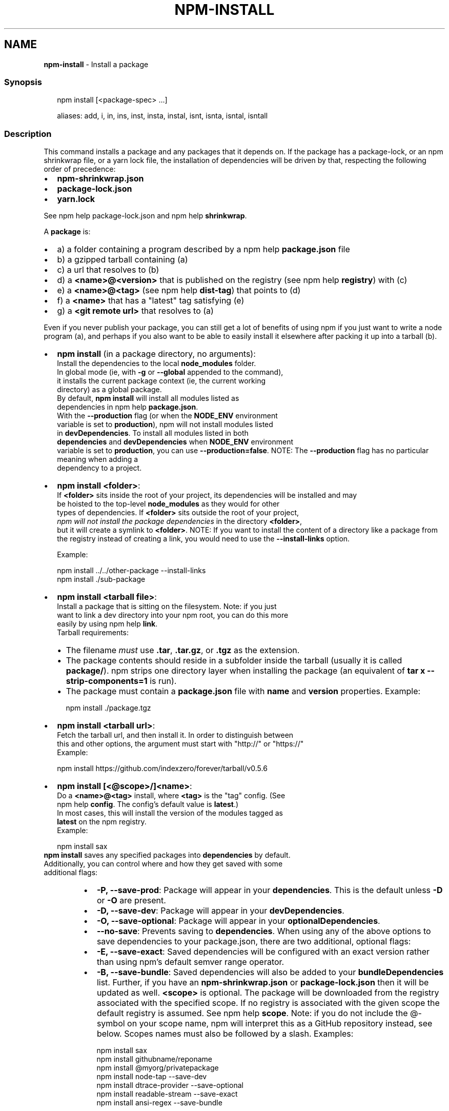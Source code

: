 .TH "NPM\-INSTALL" "1" "July 2022" "" ""
.SH "NAME"
\fBnpm-install\fR \- Install a package
.SS Synopsis
.P
.RS 2
.nf
npm install [<package\-spec> \.\.\.]

aliases: add, i, in, ins, inst, insta, instal, isnt, isnta, isntal, isntall
.fi
.RE
.SS Description
.P
This command installs a package and any packages that it depends on\. If the
package has a package\-lock, or an npm shrinkwrap file, or a yarn lock file,
the installation of dependencies will be driven by that, respecting the
following order of precedence:
.RS 0
.IP \(bu 2
\fBnpm\-shrinkwrap\.json\fP
.IP \(bu 2
\fBpackage\-lock\.json\fP
.IP \(bu 2
\fByarn\.lock\fP

.RE
.P
See npm help package\-lock\.json and
npm help \fBshrinkwrap\fP\|\.
.P
A \fBpackage\fP is:
.RS 0
.IP \(bu 2
a) a folder containing a program described by a
npm help \fBpackage\.json\fP file
.IP \(bu 2
b) a gzipped tarball containing (a)
.IP \(bu 2
c) a url that resolves to (b)
.IP \(bu 2
d) a \fB<name>@<version>\fP that is published on the registry (see
npm help \fBregistry\fP) with (c)
.IP \(bu 2
e) a \fB<name>@<tag>\fP (see npm help \fBdist\-tag\fP) that
points to (d)
.IP \(bu 2
f) a \fB<name>\fP that has a "latest" tag satisfying (e)
.IP \(bu 2
g) a \fB<git remote url>\fP that resolves to (a)

.RE
.P
Even if you never publish your package, you can still get a lot of benefits
of using npm if you just want to write a node program (a), and perhaps if
you also want to be able to easily install it elsewhere after packing it up
into a tarball (b)\.
.RS 0
.IP \(bu 2
\fBnpm install\fP (in a package directory, no arguments):
  Install the dependencies to the local \fBnode_modules\fP folder\.
  In global mode (ie, with \fB\-g\fP or \fB\-\-global\fP appended to the command),
  it installs the current package context (ie, the current working
  directory) as a global package\.
  By default, \fBnpm install\fP will install all modules listed as
  dependencies in npm help \fBpackage\.json\fP\|\.
  With the \fB\-\-production\fP flag (or when the \fBNODE_ENV\fP environment
  variable is set to \fBproduction\fP), npm will not install modules listed
  in \fBdevDependencies\fP\|\. To install all modules listed in both
  \fBdependencies\fP and \fBdevDependencies\fP when \fBNODE_ENV\fP environment
  variable is set to \fBproduction\fP, you can use \fB\-\-production=false\fP\|\.
.QP
NOTE: The \fB\-\-production\fP flag has no particular meaning when adding a
  dependency to a project\.

.
.IP \(bu 2
\fBnpm install <folder>\fP:
  If \fB<folder>\fP sits inside the root of your project, its dependencies will be installed and may
  be hoisted to the top\-level \fBnode_modules\fP as they would for other
  types of dependencies\. If \fB<folder>\fP sits outside the root of your project,
  \fInpm will not install the package dependencies\fR in the directory \fB<folder>\fP, 
  but it will create a symlink to \fB<folder>\fP\|\.
.QP
NOTE: If you want to install the content of a directory like a package from the registry instead of creating a link, you would need to use the \fB\-\-install\-links\fP option\.

.
  Example:
.P
.RS 2
.nf
  npm install \.\./\.\./other\-package \-\-install\-links
  npm install \./sub\-package
.fi
.RE
.IP \(bu 2
\fBnpm install <tarball file>\fP:
  Install a package that is sitting on the filesystem\.  Note: if you just
  want to link a dev directory into your npm root, you can do this more
  easily by using npm help \fBlink\fP\|\.
  Tarball requirements:
.RS
.IP \(bu 2
The filename \fImust\fR use \fB\|\.tar\fP, \fB\|\.tar\.gz\fP, or \fB\|\.tgz\fP as the
extension\.
.IP \(bu 2
The package contents should reside in a subfolder inside the tarball
(usually it is called \fBpackage/\fP)\. npm strips one directory layer
when installing the package (an equivalent of \fBtar x
\-\-strip\-components=1\fP is run)\.
.IP \(bu 2
The package must contain a \fBpackage\.json\fP file with \fBname\fP and
\fBversion\fP properties\.
Example:
.P
.RS 2
.nf
npm install \./package\.tgz
.fi
.RE

.RE
.IP \(bu 2
\fBnpm install <tarball url>\fP:
  Fetch the tarball url, and then install it\.  In order to distinguish between
  this and other options, the argument must start with "http://" or "https://"
  Example:
.P
.RS 2
.nf
  npm install https://github\.com/indexzero/forever/tarball/v0\.5\.6
.fi
.RE
.IP \(bu 2
\fBnpm install [<@scope>/]<name>\fP:
  Do a \fB<name>@<tag>\fP install, where \fB<tag>\fP is the "tag" config\. (See
  npm help \fBconfig\fP\|\. The config's default value is \fBlatest\fP\|\.)
  In most cases, this will install the version of the modules tagged as
  \fBlatest\fP on the npm registry\.
  Example:
.P
.RS 2
.nf
  npm install sax
.fi
.RE
  \fBnpm install\fP saves any specified packages into \fBdependencies\fP by default\.
  Additionally, you can control where and how they get saved with some
  additional flags:
.RS
.IP \(bu 2
\fB\-P, \-\-save\-prod\fP: Package will appear in your \fBdependencies\fP\|\. This
is the default unless \fB\-D\fP or \fB\-O\fP are present\.
.IP \(bu 2
\fB\-D, \-\-save\-dev\fP: Package will appear in your \fBdevDependencies\fP\|\.
.IP \(bu 2
\fB\-O, \-\-save\-optional\fP: Package will appear in your
\fBoptionalDependencies\fP\|\.
.IP \(bu 2
\fB\-\-no\-save\fP: Prevents saving to \fBdependencies\fP\|\.
When using any of the above options to save dependencies to your
package\.json, there are two additional, optional flags:
.IP \(bu 2
\fB\-E, \-\-save\-exact\fP: Saved dependencies will be configured with an
exact version rather than using npm's default semver range operator\.
.IP \(bu 2
\fB\-B, \-\-save\-bundle\fP: Saved dependencies will also be added to your
\fBbundleDependencies\fP list\.
Further, if you have an \fBnpm\-shrinkwrap\.json\fP or \fBpackage\-lock\.json\fP
then it will be updated as well\.
\fB<scope>\fP is optional\. The package will be downloaded from the registry
associated with the specified scope\. If no registry is associated with
the given scope the default registry is assumed\. See
npm help \fBscope\fP\|\.
Note: if you do not include the @\-symbol on your scope name, npm will
interpret this as a GitHub repository instead, see below\. Scopes names
must also be followed by a slash\.
Examples:
.P
.RS 2
.nf
npm install sax
npm install githubname/reponame
npm install @myorg/privatepackage
npm install node\-tap \-\-save\-dev
npm install dtrace\-provider \-\-save\-optional
npm install readable\-stream \-\-save\-exact
npm install ansi\-regex \-\-save\-bundle
.fi
.RE
.IP \(bu 2
\fINote*\fR: If there is a file or folder named \fB<name>\fP in the current
working directory, then it will try to install that, and only try to
fetch the package by name if it is not valid\.

.RE
.IP \(bu 2
\fBnpm install <alias>@npm:<name>\fP:
  Install a package under a custom alias\. Allows multiple versions of
  a same\-name package side\-by\-side, more convenient import names for
  packages with otherwise long ones, and using git forks replacements
  or forked npm packages as replacements\. Aliasing works only on your
  project and does not rename packages in transitive dependencies\.
  Aliases should follow the naming conventions stated in
  \fBvalidate\-npm\-package\-name\fP \fIhttps://www\.npmjs\.com/package/validate\-npm\-package\-name#naming\-rules\fR\|\.
  Examples:
.P
.RS 2
.nf
  npm install my\-react@npm:react
  npm install jquery2@npm:jquery@2
  npm install jquery3@npm:jquery@3
  npm install npa@npm:npm\-package\-arg
.fi
.RE
.IP \(bu 2
\fBnpm install [<@scope>/]<name>@<tag>\fP:
  Install the version of the package that is referenced by the specified tag\.
  If the tag does not exist in the registry data for that package, then this
  will fail\.
  Example:
.P
.RS 2
.nf
  npm install sax@latest
  npm install @myorg/mypackage@latest
.fi
.RE
.IP \(bu 2
\fBnpm install [<@scope>/]<name>@<version>\fP:
  Install the specified version of the package\.  This will fail if the
  version has not been published to the registry\.
  Example:
.P
.RS 2
.nf
  npm install sax@0\.1\.1
  npm install @myorg/privatepackage@1\.5\.0
.fi
.RE
.IP \(bu 2
\fBnpm install [<@scope>/]<name>@<version range>\fP:
  Install a version of the package matching the specified version range\.
  This will follow the same rules for resolving dependencies described in
  npm help \fBpackage\.json\fP\|\.
  Note that most version ranges must be put in quotes so that your shell
  will treat it as a single argument\.
  Example:
.P
.RS 2
.nf
  npm install sax@">=0\.1\.0 <0\.2\.0"
  npm install @myorg/privatepackage@"16 \- 17"
.fi
.RE
.IP \(bu 2
\fBnpm install <git remote url>\fP:
  Installs the package from the hosted git provider, cloning it with
  \fBgit\fP\|\.  For a full git remote url, only that URL will be attempted\.
.P
.RS 2
.nf
  <protocol>://[<user>[:<password>]@]<hostname>[:<port>][:][/]<path>[#<commit\-ish> | #semver:<semver>]
.fi
.RE
  \fB<protocol>\fP is one of \fBgit\fP, \fBgit+ssh\fP, \fBgit+http\fP, \fBgit+https\fP, or
  \fBgit+file\fP\|\.
  If \fB#<commit\-ish>\fP is provided, it will be used to clone exactly that
  commit\. If the commit\-ish has the format \fB#semver:<semver>\fP, \fB<semver>\fP
  can be any valid semver range or exact version, and npm will look for
  any tags or refs matching that range in the remote repository, much as
  it would for a registry dependency\. If neither \fB#<commit\-ish>\fP or
  \fB#semver:<semver>\fP is specified, then the default branch of the
  repository is used\.
  If the repository makes use of submodules, those submodules will be
  cloned as well\.
  If the package being installed contains a \fBprepare\fP script, its
  \fBdependencies\fP and \fBdevDependencies\fP will be installed, and the prepare
  script will be run, before the package is packaged and installed\.
  The following git environment variables are recognized by npm and will
  be added to the environment when running git:
.RS
.IP \(bu 2
\fBGIT_ASKPASS\fP
.IP \(bu 2
\fBGIT_EXEC_PATH\fP
.IP \(bu 2
\fBGIT_PROXY_COMMAND\fP
.IP \(bu 2
\fBGIT_SSH\fP
.IP \(bu 2
\fBGIT_SSH_COMMAND\fP
.IP \(bu 2
\fBGIT_SSL_CAINFO\fP
.IP \(bu 2
\fBGIT_SSL_NO_VERIFY\fP
See the git man page for details\.
Examples:
.P
.RS 2
.nf
npm install git+ssh://git@github\.com:npm/cli\.git#v1\.0\.27
npm install git+ssh://git@github\.com:npm/cli#pull/273
npm install git+ssh://git@github\.com:npm/cli#semver:^5\.0
npm install git+https://isaacs@github\.com/npm/cli\.git
npm install git://github\.com/npm/cli\.git#v1\.0\.27
GIT_SSH_COMMAND='ssh \-i ~/\.ssh/custom_ident' npm install git+ssh://git@github\.com:npm/cli\.git
.fi
.RE

.RE
.IP \(bu 2
\fBnpm install <githubname>/<githubrepo>[#<commit\-ish>]\fP:
.IP \(bu 2
\fBnpm install github:<githubname>/<githubrepo>[#<commit\-ish>]\fP:
  Install the package at \fBhttps://github\.com/githubname/githubrepo\fP by
  attempting to clone it using \fBgit\fP\|\.
  If \fB#<commit\-ish>\fP is provided, it will be used to clone exactly that
  commit\. If the commit\-ish has the format \fB#semver:<semver>\fP, \fB<semver>\fP
  can be any valid semver range or exact version, and npm will look for
  any tags or refs matching that range in the remote repository, much as
  it would for a registry dependency\. If neither \fB#<commit\-ish>\fP or
  \fB#semver:<semver>\fP is specified, then \fBmaster\fP is used\.
  As with regular git dependencies, \fBdependencies\fP and \fBdevDependencies\fP
  will be installed if the package has a \fBprepare\fP script before the
  package is done installing\.
  Examples:
.P
.RS 2
.nf
  npm install mygithubuser/myproject
  npm install github:mygithubuser/myproject
.fi
.RE
.IP \(bu 2
\fBnpm install gist:[<githubname>/]<gistID>[#<commit\-ish>|#semver:<semver>]\fP:
  Install the package at \fBhttps://gist\.github\.com/gistID\fP by attempting to
  clone it using \fBgit\fP\|\. The GitHub username associated with the gist is
  optional and will not be saved in \fBpackage\.json\fP\|\.
  As with regular git dependencies, \fBdependencies\fP and \fBdevDependencies\fP will
  be installed if the package has a \fBprepare\fP script before the package is
  done installing\.
  Example:
.P
.RS 2
.nf
  npm install gist:101a11beef
.fi
.RE
.IP \(bu 2
\fBnpm install bitbucket:<bitbucketname>/<bitbucketrepo>[#<commit\-ish>]\fP:
  Install the package at \fBhttps://bitbucket\.org/bitbucketname/bitbucketrepo\fP
  by attempting to clone it using \fBgit\fP\|\.
  If \fB#<commit\-ish>\fP is provided, it will be used to clone exactly that
  commit\. If the commit\-ish has the format \fB#semver:<semver>\fP, \fB<semver>\fP can
  be any valid semver range or exact version, and npm will look for any tags
  or refs matching that range in the remote repository, much as it would for a
  registry dependency\. If neither \fB#<commit\-ish>\fP or \fB#semver:<semver>\fP is
  specified, then \fBmaster\fP is used\.
  As with regular git dependencies, \fBdependencies\fP and \fBdevDependencies\fP will
  be installed if the package has a \fBprepare\fP script before the package is
  done installing\.
  Example:
.P
.RS 2
.nf
  npm install bitbucket:mybitbucketuser/myproject
.fi
.RE
.IP \(bu 2
\fBnpm install gitlab:<gitlabname>/<gitlabrepo>[#<commit\-ish>]\fP:
  Install the package at \fBhttps://gitlab\.com/gitlabname/gitlabrepo\fP
  by attempting to clone it using \fBgit\fP\|\.
  If \fB#<commit\-ish>\fP is provided, it will be used to clone exactly that
  commit\. If the commit\-ish has the format \fB#semver:<semver>\fP, \fB<semver>\fP can
  be any valid semver range or exact version, and npm will look for any tags
  or refs matching that range in the remote repository, much as it would for a
  registry dependency\. If neither \fB#<commit\-ish>\fP or \fB#semver:<semver>\fP is
  specified, then \fBmaster\fP is used\.
  As with regular git dependencies, \fBdependencies\fP and \fBdevDependencies\fP will
  be installed if the package has a \fBprepare\fP script before the package is
  done installing\.
  Example:
.P
.RS 2
.nf
  npm install gitlab:mygitlabuser/myproject
  npm install gitlab:myusr/myproj#semver:^5\.0
.fi
.RE

.RE
.P
You may combine multiple arguments and even multiple types of arguments\.
For example:
.P
.RS 2
.nf
npm install sax@">=0\.1\.0 <0\.2\.0" bench supervisor
.fi
.RE
.P
The \fB\-\-tag\fP argument will apply to all of the specified install targets\. If
a tag with the given name exists, the tagged version is preferred over
newer versions\.
.P
The \fB\-\-dry\-run\fP argument will report in the usual way what the install
would have done without actually installing anything\.
.P
The \fB\-\-package\-lock\-only\fP argument will only update the
\fBpackage\-lock\.json\fP, instead of checking \fBnode_modules\fP and downloading
dependencies\.
.P
The \fB\-f\fP or \fB\-\-force\fP argument will force npm to fetch remote resources
even if a local copy exists on disk\.
.P
.RS 2
.nf
npm install sax \-\-force
.fi
.RE
.SS Configuration
.P
See the npm help \fBconfig\fP help doc\.  Many of the configuration
params have some effect on installation, since that's most of what npm
does\.
.P
These are some of the most common options related to installation\.
.SS \fBsave\fP
.RS 0
.IP \(bu 2
Default: \fBtrue\fP unless when using \fBnpm update\fP where it defaults to \fBfalse\fP
.IP \(bu 2
Type: Boolean

.RE
.P
Save installed packages to a \fBpackage\.json\fP file as dependencies\.
.P
When used with the \fBnpm rm\fP command, removes the dependency from
\fBpackage\.json\fP\|\.
.P
Will also prevent writing to \fBpackage\-lock\.json\fP if set to \fBfalse\fP\|\.
.SS \fBsave\-exact\fP
.RS 0
.IP \(bu 2
Default: false
.IP \(bu 2
Type: Boolean

.RE
.P
Dependencies saved to package\.json will be configured with an exact version
rather than using npm's default semver range operator\.
.SS \fBglobal\fP
.RS 0
.IP \(bu 2
Default: false
.IP \(bu 2
Type: Boolean

.RE
.P
Operates in "global" mode, so that packages are installed into the \fBprefix\fP
folder instead of the current working directory\. See
npm help folders for more on the differences in behavior\.
.RS 0
.IP \(bu 2
packages are installed into the \fB{prefix}/lib/node_modules\fP folder, instead
of the current working directory\.
.IP \(bu 2
bin files are linked to \fB{prefix}/bin\fP
.IP \(bu 2
man pages are linked to \fB{prefix}/share/man\fP

.RE
.SS \fBglobal\-style\fP
.RS 0
.IP \(bu 2
Default: false
.IP \(bu 2
Type: Boolean

.RE
.P
Causes npm to install the package into your local \fBnode_modules\fP folder with
the same layout it uses with the global \fBnode_modules\fP folder\. Only your
direct dependencies will show in \fBnode_modules\fP and everything they depend
on will be flattened in their \fBnode_modules\fP folders\. This obviously will
eliminate some deduping\. If used with \fBlegacy\-bundling\fP, \fBlegacy\-bundling\fP
will be preferred\.
.SS \fBlegacy\-bundling\fP
.RS 0
.IP \(bu 2
Default: false
.IP \(bu 2
Type: Boolean

.RE
.P
Causes npm to install the package such that versions of npm prior to 1\.4,
such as the one included with node 0\.8, can install the package\. This
eliminates all automatic deduping\. If used with \fBglobal\-style\fP this option
will be preferred\.
.SS \fBomit\fP
.RS 0
.IP \(bu 2
Default: 'dev' if the \fBNODE_ENV\fP environment variable is set to
\|'production', otherwise empty\.
.IP \(bu 2
Type: "dev", "optional", or "peer" (can be set multiple times)

.RE
.P
Dependency types to omit from the installation tree on disk\.
.P
Note that these dependencies \fIare\fR still resolved and added to the
\fBpackage\-lock\.json\fP or \fBnpm\-shrinkwrap\.json\fP file\. They are just not
physically installed on disk\.
.P
If a package type appears in both the \fB\-\-include\fP and \fB\-\-omit\fP lists, then
it will be included\.
.P
If the resulting omit list includes \fB\|'dev'\fP, then the \fBNODE_ENV\fP environment
variable will be set to \fB\|'production'\fP for all lifecycle scripts\.
.SS \fBstrict\-peer\-deps\fP
.RS 0
.IP \(bu 2
Default: false
.IP \(bu 2
Type: Boolean

.RE
.P
If set to \fBtrue\fP, and \fB\-\-legacy\-peer\-deps\fP is not set, then \fIany\fR
conflicting \fBpeerDependencies\fP will be treated as an install failure, even
if npm could reasonably guess the appropriate resolution based on non\-peer
dependency relationships\.
.P
By default, conflicting \fBpeerDependencies\fP deep in the dependency graph will
be resolved using the nearest non\-peer dependency specification, even if
doing so will result in some packages receiving a peer dependency outside
the range set in their package's \fBpeerDependencies\fP object\.
.P
When such and override is performed, a warning is printed, explaining the
conflict and the packages involved\. If \fB\-\-strict\-peer\-deps\fP is set, then
this warning is treated as a failure\.
.SS \fBpackage\-lock\fP
.RS 0
.IP \(bu 2
Default: true
.IP \(bu 2
Type: Boolean

.RE
.P
If set to false, then ignore \fBpackage\-lock\.json\fP files when installing\. This
will also prevent \fIwriting\fR \fBpackage\-lock\.json\fP if \fBsave\fP is true\.
.P
This configuration does not affect \fBnpm ci\fP\|\.
.SS \fBforeground\-scripts\fP
.RS 0
.IP \(bu 2
Default: false
.IP \(bu 2
Type: Boolean

.RE
.P
Run all build scripts (ie, \fBpreinstall\fP, \fBinstall\fP, and \fBpostinstall\fP)
scripts for installed packages in the foreground process, sharing standard
input, output, and error with the main npm process\.
.P
Note that this will generally make installs run slower, and be much noisier,
but can be useful for debugging\.
.SS \fBignore\-scripts\fP
.RS 0
.IP \(bu 2
Default: false
.IP \(bu 2
Type: Boolean

.RE
.P
If true, npm does not run scripts specified in package\.json files\.
.P
Note that commands explicitly intended to run a particular script, such as
\fBnpm start\fP, \fBnpm stop\fP, \fBnpm restart\fP, \fBnpm test\fP, and \fBnpm run\-script\fP
will still run their intended script if \fBignore\-scripts\fP is set, but they
will \fInot\fR run any pre\- or post\-scripts\.
.SS \fBaudit\fP
.RS 0
.IP \(bu 2
Default: true
.IP \(bu 2
Type: Boolean

.RE
.P
When "true" submit audit reports alongside the current npm command to the
default registry and all registries configured for scopes\. See the
documentation for npm help \fBaudit\fP for details on what is
submitted\.
.SS \fBbin\-links\fP
.RS 0
.IP \(bu 2
Default: true
.IP \(bu 2
Type: Boolean

.RE
.P
Tells npm to create symlinks (or \fB\|\.cmd\fP shims on Windows) for package
executables\.
.P
Set to false to have it not do this\. This can be used to work around the
fact that some file systems don't support symlinks, even on ostensibly Unix
systems\.
.SS \fBfund\fP
.RS 0
.IP \(bu 2
Default: true
.IP \(bu 2
Type: Boolean

.RE
.P
When "true" displays the message at the end of each \fBnpm install\fP
acknowledging the number of dependencies looking for funding\. See npm help \fBnpm
fund\fP for details\.
.SS \fBdry\-run\fP
.RS 0
.IP \(bu 2
Default: false
.IP \(bu 2
Type: Boolean

.RE
.P
Indicates that you don't want npm to make any changes and that it should
only report what it would have done\. This can be passed into any of the
commands that modify your local installation, eg, \fBinstall\fP, \fBupdate\fP,
\fBdedupe\fP, \fBuninstall\fP, as well as \fBpack\fP and \fBpublish\fP\|\.
.P
Note: This is NOT honored by other network related commands, eg \fBdist\-tags\fP,
\fBowner\fP, etc\.
.SS \fBworkspace\fP
.RS 0
.IP \(bu 2
Default:
.IP \(bu 2
Type: String (can be set multiple times)

.RE
.P
Enable running a command in the context of the configured workspaces of the
current project while filtering by running only the workspaces defined by
this configuration option\.
.P
Valid values for the \fBworkspace\fP config are either:
.RS 0
.IP \(bu 2
Workspace names
.IP \(bu 2
Path to a workspace directory
.IP \(bu 2
Path to a parent workspace directory (will result in selecting all
workspaces within that folder)

.RE
.P
When set for the \fBnpm init\fP command, this may be set to the folder of a
workspace which does not yet exist, to create the folder and set it up as a
brand new workspace within the project\.
.P
This value is not exported to the environment for child processes\.
.SS \fBworkspaces\fP
.RS 0
.IP \(bu 2
Default: null
.IP \(bu 2
Type: null or Boolean

.RE
.P
Set to true to run the command in the context of \fBall\fR configured
workspaces\.
.P
Explicitly setting this to false will cause commands like \fBinstall\fP to
ignore workspaces altogether\. When not set explicitly:
.RS 0
.IP \(bu 2
Commands that operate on the \fBnode_modules\fP tree (install, update, etc\.)
will link workspaces into the \fBnode_modules\fP folder\. \- Commands that do
other things (test, exec, publish, etc\.) will operate on the root project,
\fIunless\fR one or more workspaces are specified in the \fBworkspace\fP config\.

.RE
.P
This value is not exported to the environment for child processes\.
.SS \fBinclude\-workspace\-root\fP
.RS 0
.IP \(bu 2
Default: false
.IP \(bu 2
Type: Boolean

.RE
.P
Include the workspace root when workspaces are enabled for a command\.
.P
When false, specifying individual workspaces via the \fBworkspace\fP config, or
all workspaces via the \fBworkspaces\fP flag, will cause npm to operate only on
the specified workspaces, and not on the root project\.
.P
This value is not exported to the environment for child processes\.
.SS \fBinstall\-links\fP
.RS 0
.IP \(bu 2
Default: false
.IP \(bu 2
Type: Boolean

.RE
.P
When set file: protocol dependencies that exist outside of the project root
will be packed and installed as regular dependencies instead of creating a
symlink\. This option has no effect on workspaces\.
.SS Algorithm
.P
Given a \fBpackage{dep}\fP structure: \fBA{B,C}, B{C}, C{D}\fP,
the npm install algorithm produces:
.P
.RS 2
.nf
A
+\-\- B
+\-\- C
+\-\- D
.fi
.RE
.P
That is, the dependency from B to C is satisfied by the fact that A already
caused C to be installed at a higher level\. D is still installed at the top
level because nothing conflicts with it\.
.P
For \fBA{B,C}, B{C,D@1}, C{D@2}\fP, this algorithm produces:
.P
.RS 2
.nf
A
+\-\- B
+\-\- C
   `\-\- D@2
+\-\- D@1
.fi
.RE
.P
Because B's D@1 will be installed in the top\-level, C now has to install
D@2 privately for itself\. This algorithm is deterministic, but different
trees may be produced if two dependencies are requested for installation in
a different order\.
.P
See npm help folders for a more detailed description of
the specific folder structures that npm creates\.
.SS See Also
.RS 0
.IP \(bu 2
npm help folders
.IP \(bu 2
npm help update
.IP \(bu 2
npm help audit
.IP \(bu 2
npm help fund
.IP \(bu 2
npm help link
.IP \(bu 2
npm help rebuild
.IP \(bu 2
npm help scripts
.IP \(bu 2
npm help config
.IP \(bu 2
npm help npmrc
.IP \(bu 2
npm help registry
.IP \(bu 2
npm help dist\-tag
.IP \(bu 2
npm help uninstall
.IP \(bu 2
npm help shrinkwrap
.IP \(bu 2
npm help package\.json
.IP \(bu 2
npm help workspaces

.RE
